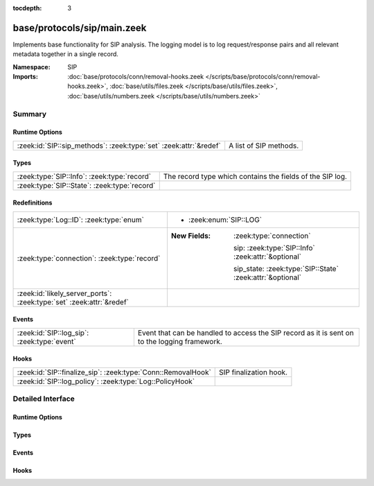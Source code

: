 :tocdepth: 3

base/protocols/sip/main.zeek
============================
.. zeek:namespace:: SIP

Implements base functionality for SIP analysis.  The logging model is
to log request/response pairs and all relevant metadata together in
a single record.

:Namespace: SIP
:Imports: :doc:`base/protocols/conn/removal-hooks.zeek </scripts/base/protocols/conn/removal-hooks.zeek>`, :doc:`base/utils/files.zeek </scripts/base/utils/files.zeek>`, :doc:`base/utils/numbers.zeek </scripts/base/utils/numbers.zeek>`

Summary
~~~~~~~
Runtime Options
###############
================================================================= ======================
:zeek:id:`SIP::sip_methods`: :zeek:type:`set` :zeek:attr:`&redef` A list of SIP methods.
================================================================= ======================

Types
#####
============================================ =========================================================
:zeek:type:`SIP::Info`: :zeek:type:`record`  The record type which contains the fields of the SIP log.
:zeek:type:`SIP::State`: :zeek:type:`record` 
============================================ =========================================================

Redefinitions
#############
==================================================================== ===========================================================
:zeek:type:`Log::ID`: :zeek:type:`enum`                              
                                                                     
                                                                     * :zeek:enum:`SIP::LOG`
:zeek:type:`connection`: :zeek:type:`record`                         
                                                                     
                                                                     :New Fields: :zeek:type:`connection`
                                                                     
                                                                       sip: :zeek:type:`SIP::Info` :zeek:attr:`&optional`
                                                                     
                                                                       sip_state: :zeek:type:`SIP::State` :zeek:attr:`&optional`
:zeek:id:`likely_server_ports`: :zeek:type:`set` :zeek:attr:`&redef` 
==================================================================== ===========================================================

Events
######
=========================================== ===================================================================
:zeek:id:`SIP::log_sip`: :zeek:type:`event` Event that can be handled to access the SIP record as it is sent on
                                            to the logging framework.
=========================================== ===================================================================

Hooks
#####
============================================================ ======================
:zeek:id:`SIP::finalize_sip`: :zeek:type:`Conn::RemovalHook` SIP finalization hook.
:zeek:id:`SIP::log_policy`: :zeek:type:`Log::PolicyHook`     
============================================================ ======================


Detailed Interface
~~~~~~~~~~~~~~~~~~
Runtime Options
###############
.. zeek:id:: SIP::sip_methods
   :source-code: base/protocols/sip/main.zeek 86 86

   :Type: :zeek:type:`set` [:zeek:type:`string`]
   :Attributes: :zeek:attr:`&redef`
   :Default:

      ::

         {
            "BYE",
            "SUBSCRIBE",
            "NOTIFY",
            "REGISTER",
            "INVITE",
            "CANCEL",
            "OPTIONS",
            "ACK"
         }


   A list of SIP methods. Other methods will generate a weird. Note
   that the SIP analyzer will only accept methods consisting solely
   of letters ``[A-Za-z]``.

Types
#####
.. zeek:type:: SIP::Info
   :source-code: base/protocols/sip/main.zeek 17 72

   :Type: :zeek:type:`record`

      ts: :zeek:type:`time` :zeek:attr:`&log`
         Timestamp for when the request happened.

      uid: :zeek:type:`string` :zeek:attr:`&log`
         Unique ID for the connection.

      id: :zeek:type:`conn_id` :zeek:attr:`&log`
         The connection's 4-tuple of endpoint addresses/ports.

      trans_depth: :zeek:type:`count` :zeek:attr:`&log`
         Represents the pipelined depth into the connection of this
         request/response transaction.

      method: :zeek:type:`string` :zeek:attr:`&log` :zeek:attr:`&optional`
         Verb used in the SIP request (INVITE, REGISTER etc.).

      uri: :zeek:type:`string` :zeek:attr:`&log` :zeek:attr:`&optional`
         URI used in the request.

      date: :zeek:type:`string` :zeek:attr:`&log` :zeek:attr:`&optional`
         Contents of the Date: header from the client

      request_from: :zeek:type:`string` :zeek:attr:`&log` :zeek:attr:`&optional`
         Contents of the request From: header
         Note: The tag= value that's usually appended to the sender
         is stripped off and not logged.

      request_to: :zeek:type:`string` :zeek:attr:`&log` :zeek:attr:`&optional`
         Contents of the To: header

      response_from: :zeek:type:`string` :zeek:attr:`&log` :zeek:attr:`&optional`
         Contents of the response From: header
         Note: The ``tag=`` value that's usually appended to the sender
         is stripped off and not logged.

      response_to: :zeek:type:`string` :zeek:attr:`&log` :zeek:attr:`&optional`
         Contents of the response To: header

      reply_to: :zeek:type:`string` :zeek:attr:`&log` :zeek:attr:`&optional`
         Contents of the Reply-To: header

      call_id: :zeek:type:`string` :zeek:attr:`&log` :zeek:attr:`&optional`
         Contents of the Call-ID: header from the client

      seq: :zeek:type:`string` :zeek:attr:`&log` :zeek:attr:`&optional`
         Contents of the CSeq: header from the client

      subject: :zeek:type:`string` :zeek:attr:`&log` :zeek:attr:`&optional`
         Contents of the Subject: header from the client

      request_path: :zeek:type:`vector` of :zeek:type:`string` :zeek:attr:`&log` :zeek:attr:`&optional`
         The client message transmission path, as extracted from the headers.

      response_path: :zeek:type:`vector` of :zeek:type:`string` :zeek:attr:`&log` :zeek:attr:`&optional`
         The server message transmission path, as extracted from the headers.

      user_agent: :zeek:type:`string` :zeek:attr:`&log` :zeek:attr:`&optional`
         Contents of the User-Agent: header from the client

      status_code: :zeek:type:`count` :zeek:attr:`&log` :zeek:attr:`&optional`
         Status code returned by the server.

      status_msg: :zeek:type:`string` :zeek:attr:`&log` :zeek:attr:`&optional`
         Status message returned by the server.

      warning: :zeek:type:`string` :zeek:attr:`&log` :zeek:attr:`&optional`
         Contents of the Warning: header

      request_body_len: :zeek:type:`count` :zeek:attr:`&log` :zeek:attr:`&optional`
         Contents of the Content-Length: header from the client

      response_body_len: :zeek:type:`count` :zeek:attr:`&log` :zeek:attr:`&optional`
         Contents of the Content-Length: header from the server

      content_type: :zeek:type:`string` :zeek:attr:`&log` :zeek:attr:`&optional`
         Contents of the Content-Type: header from the server

   The record type which contains the fields of the SIP log.

.. zeek:type:: SIP::State
   :source-code: base/protocols/sip/main.zeek 74 81

   :Type: :zeek:type:`record`

      pending: :zeek:type:`table` [:zeek:type:`count`] of :zeek:type:`SIP::Info`
         Pending requests.

      current_request: :zeek:type:`count` :zeek:attr:`&default` = ``0`` :zeek:attr:`&optional`
         Current request in the pending queue.

      current_response: :zeek:type:`count` :zeek:attr:`&default` = ``0`` :zeek:attr:`&optional`
         Current response in the pending queue.


Events
######
.. zeek:id:: SIP::log_sip
   :source-code: base/protocols/sip/main.zeek 92 92

   :Type: :zeek:type:`event` (rec: :zeek:type:`SIP::Info`)

   Event that can be handled to access the SIP record as it is sent on
   to the logging framework.

Hooks
#####
.. zeek:id:: SIP::finalize_sip
   :source-code: base/protocols/sip/main.zeek 300 310

   :Type: :zeek:type:`Conn::RemovalHook`

   SIP finalization hook.  Remaining SIP info may get logged when it's called.

.. zeek:id:: SIP::log_policy
   :source-code: base/protocols/sip/main.zeek 14 14

   :Type: :zeek:type:`Log::PolicyHook`



